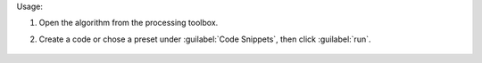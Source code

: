 Usage:

1. Open the algorithm from the processing toolbox.

2. Create a code or chose a preset under :guilabel:`Code Snippets`, then click :guilabel:`run`.

    .. figure:: ../../processing_algorithms_includes/raster_analysis/img/raster_math.png
       :align: center